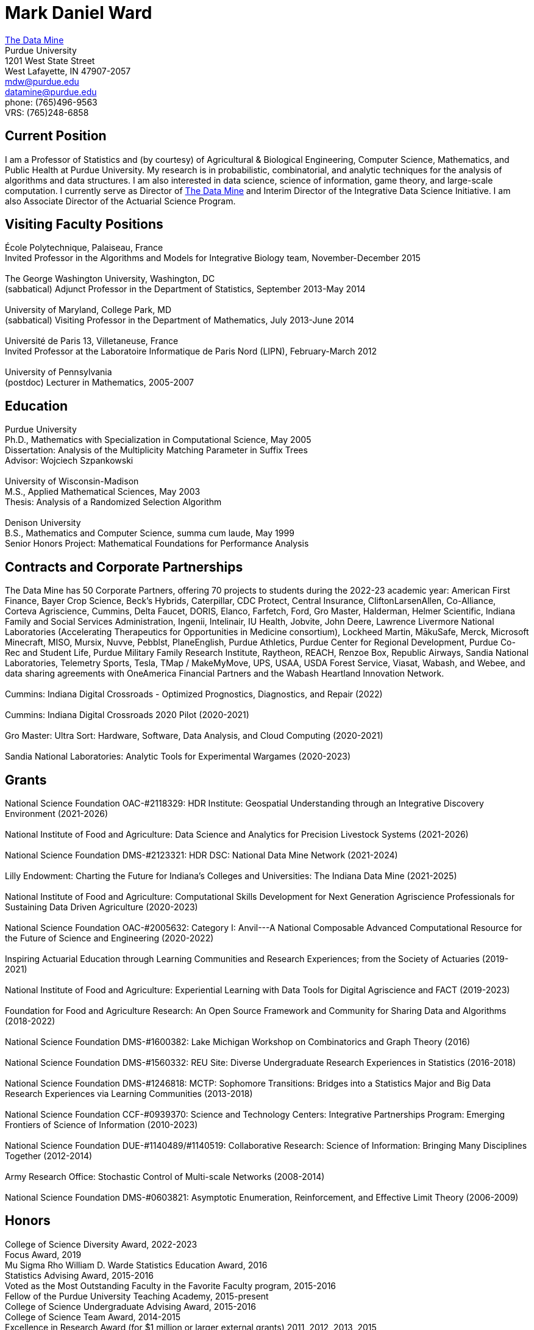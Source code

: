 = Mark Daniel Ward

https://datamine.purdue.edu[The Data Mine] +
Purdue University +
1201 West State Street +
West Lafayette, IN 47907-2057 +
mailto:mdw@purdue.edu[mdw@purdue.edu] +
mailto:datamine@purdue.edu[datamine@purdue.edu] +
phone: (765)496-9563 +
VRS: (765)248-6858

== Current Position

I am a Professor of Statistics and (by courtesy) of Agricultural & Biological Engineering, Computer Science, Mathematics, and Public Health at Purdue University. My research is in probabilistic, combinatorial, and analytic techniques for the analysis of algorithms and data structures.  I am also interested in data science, science of information, game theory, and large-scale computation. I currently serve as Director of https://datamine.purdue.edu[The Data Mine] and Interim Director of the Integrative Data Science Initiative.  I am also Associate Director of the Actuarial Science Program.

== Visiting Faculty Positions

École Polytechnique, Palaiseau, France +
Invited Professor in the Algorithms and Models for Integrative Biology team, November-December 2015 +
 +
The George Washington University, Washington, DC +
(sabbatical) Adjunct Professor in the Department of Statistics, September 2013-May 2014 +
 +
University of Maryland, College Park, MD +
(sabbatical) Visiting Professor in the Department of Mathematics, July 2013-June 2014 +
 +
Université de Paris 13, Villetaneuse, France +
Invited Professor at the Laboratoire Informatique de Paris Nord (LIPN), February-March 2012 +
 +
University of Pennsylvania +
(postdoc) Lecturer in Mathematics, 2005-2007


== Education

Purdue University +
Ph.D., Mathematics with Specialization in Computational Science, May 2005 +
Dissertation: Analysis of the Multiplicity Matching Parameter in Suffix Trees +
Advisor: Wojciech Szpankowski +
 +
University of Wisconsin-Madison +
M.S., Applied Mathematical Sciences, May 2003 +
Thesis: Analysis of a Randomized Selection Algorithm +
 +
Denison University +
B.S., Mathematics and Computer Science, summa cum laude, May 1999 +
Senior Honors Project: Mathematical Foundations for Performance Analysis +


== Contracts and Corporate Partnerships

The Data Mine has 50 Corporate Partners, offering 70
projects to students during the 2022-23 academic year: 
American First Finance, Bayer Crop Science, Beck’s Hybrids,
Caterpillar, CDC Protect, Central Insurance, CliftonLarsenAllen,
Co-Alliance, Corteva Agriscience, Cummins, Delta
Faucet, DORIS, Elanco, Farfetch, Ford, Gro Master, Halderman, Helmer Scientific, Indiana Family and Social Services Administration, Ingenii, Intelinair, IU Health, Jobvite,
John Deere, Lawrence Livermore National Laboratories (Accelerating
Therapeutics for Opportunities in Medicine consortium), Lockheed
Martin, MākuSafe, Merck, Microsoft Minecraft, MISO, Mursix, Nuvve,
Pebblst, PlaneEnglish, Purdue Athletics, Purdue Center for Regional
Development, Purdue Co-Rec and Student Life, Purdue Military Family
Research Institute, Raytheon, REACH, Renzoe Box, Republic Airways,
Sandia National Laboratories, Telemetry Sports, Tesla, TMap / MakeMyMove,
UPS, USAA, USDA Forest Service, Viasat, Wabash, and Webee, and data sharing agreements with OneAmerica Financial Partners and the Wabash Heartland Innovation Network. +
 +
Cummins: Indiana Digital Crossroads - Optimized Prognostics, Diagnostics, and Repair (2022) +
 +
Cummins: Indiana Digital Crossroads 2020 Pilot (2020-2021) +
 +
Gro Master: Ultra Sort: Hardware, Software, Data Analysis, and Cloud Computing (2020-2021) +
 +
Sandia National Laboratories: Analytic Tools for Experimental Wargames (2020-2023)

== Grants

National Science Foundation OAC-#2118329: HDR Institute: Geospatial Understanding through an Integrative Discovery Environment (2021-2026) +
 +
National Institute of Food and Agriculture: Data Science and Analytics for Precision Livestock Systems (2021-2026) +
 +
National Science Foundation DMS-#2123321: HDR DSC: National Data Mine Network (2021-2024) +
 +
Lilly Endowment: Charting the Future for Indiana's Colleges and Universities: The Indiana Data Mine (2021-2025) +
 +
National Institute of Food and Agriculture: Computational Skills Development for Next Generation Agriscience Professionals for Sustaining Data Driven Agriculture (2020-2023) +
 +
National Science Foundation OAC-#2005632: Category I: Anvil---A National Composable Advanced Computational Resource for the Future of Science and Engineering (2020-2022) +
 +
Inspiring Actuarial Education through Learning Communities and Research Experiences; from the Society of Actuaries (2019-2021) +
 +
National Institute of Food and Agriculture: Experiential Learning with Data Tools for Digital Agriscience and FACT (2019-2023) +
 +
Foundation for Food and Agriculture Research: An Open Source Framework and Community for Sharing Data and Algorithms (2018-2022) +
 +
National Science Foundation DMS-#1600382: Lake Michigan Workshop on Combinatorics and Graph Theory (2016) +
 +
National Science Foundation DMS-#1560332: REU Site: Diverse Undergraduate Research Experiences in Statistics (2016-2018) +
 +
National Science Foundation DMS-#1246818: MCTP: Sophomore Transitions: Bridges into a Statistics Major and Big Data Research Experiences via Learning Communities (2013-2018) +
 +
National Science Foundation CCF-#0939370: Science and Technology Centers: Integrative Partnerships Program: Emerging Frontiers of Science of Information (2010-2023) +
 +
National Science Foundation DUE-#1140489/#1140519: Collaborative Research: Science of Information: Bringing Many Disciplines Together (2012-2014) +
 +
Army Research Office: Stochastic Control of Multi-scale Networks (2008-2014) +
 +
National Science Foundation DMS-#0603821: Asymptotic Enumeration, Reinforcement, and Effective Limit Theory (2006-2009)

== Honors

College of Science Diversity Award, 2022-2023 +
Focus Award, 2019 +
Mu Sigma Rho William D. Warde Statistics Education Award, 2016 +
Statistics Advising Award, 2015-2016 +
Voted as the Most Outstanding Faculty in the Favorite Faculty program, 2015-2016 +
Fellow of the Purdue University Teaching Academy, 2015-present +
College of Science Undergraduate Advising Award, 2015-2016 +
College of Science Team Award, 2014-2015 +
Excellence in Research Award (for $1 million or larger external grants) 2011, 2012, 2013, 2015 +
College of Science Graduate Student Mentoring Award, 2012-2013 +
College of Science Team Award, 2011-2012 +
Junior Oberwolfach Fellow at the Mathematisches Forschungsinstitut Oberwolfach (MFO) in Germany, April 2011 +
College of Science Interdisciplinary Award, 2010-2011 +
Purdue University Teaching for Tomorrow Award, 2010-2011 +
Purdue University's Mortar Board Chapter Citation Award, 2009-2010 +
College of Science Faculty Award for Outstanding Contributions to Undergraduate Teaching by an Assistant Professor, 2009-2010 +
College of Science Undergraduate Advising Award, 2009-2010 +
Department of Statistics Outstanding Assistant Professor Teaching Award, 2008-2009 +
Top Ten Outstanding Teacher in College of Science, 2007-2008 +
Good Teaching Award (Penn) in Math 104, Spring 2007 +
Good Teaching Award (Penn) in Math 104 and Math 580, Fall 2006 +
Good Teaching Award (Penn) in Math 104, Spring 2006 +
Good Teaching Award (Penn) in Math 104 and Math 432, Fall 2005 +
Actuarial Science Program Scholarship (Purdue), Fall 2004 +
Excellence in Teaching Award (Purdue), Spring 2004 +
GAANN Fellowship in Computational Science and Engineering (Purdue), 2002-2005 +
Frederick N. Andrews Fellowship in Mathematics (Purdue), 2001-2002 +
GAANN Fellowship in Mathematics and Computation in Engineering (Wisconsin), 1999-2001 +
Phi Beta Kappa, elected in 1999 +
Sigma Xi +
Faculty Scholarship for Achievement (full tuition at Denison), 1995-1999 +
Anderson Science Scholarship (full tuition at Denison, 1 of 2 selected), 1995-1999

== Publications

[%reversed]
. Characterizing the Identity Formation and Sense of Belonging of the Students Enrolled in a Data Science Learning Community, by Aparajita Jaiswal, Alejandra Magana, and Mark Daniel Ward, Education Sciences, Volume 12, Issue 10, 16 pages (2022).
. "Mine" the Gap: Connecting Curriculum, Courses, and Community, by J. W. Manz, M. D. Ward, and E. Gundlach. In J. E. Eidum and L. Lomicka, editors, Faculty Factor: Developing Faculty Engagement with Living Learning Communities, chapter 8. Center for Engaged Learning at Elon University, 2022. Also contains vignette "The Impact of Experiential Learning" by Tim Knight.
. Student Experiences within a Data Science Learning Community: A Communities of Practice Perspective, by Aparajita Jaiswal, Alejandra Magana, Joseph A. Lyon, Ellen Gundlach, and Mark D. Ward, Learning Communities Research and Practice, Volume 9, Issue 1 (2021).
. Work-in-Progress: Evaluating Student Experiences in a Residential Learning Community: A Situated Learning Perspective, by Aparajita Jaiswal, Joseph A. Lyon, Viranga Perera, Alejandra J. Magana, Ellen Gundlach, Mark D. Ward, accepted for publication in the American Society for Engineering Education (ASEE) Annual Conference (2021).
. Characterizing the psychosocial effects of participating on a year-long residential research-oriented learning community, by Alejandra J. Magana, Aparajita Jaiswal, Aasakiran Madamanchi, Loran C. Parker, Ellen Gundlach, Mark D. Ward, accepted for publication in Current Psychology (2021).
. The number of distinct adjacent pairs ingeometrically distributed words, by Margaret Archibald, Aubrey Blecher, Charlotte Brennan, Arnold Knopfmacher, Stephan Wagner, Mark Daniel Ward, 18 pages, accepted for publication in Discrete Mathematics and Theoretical Computer Science (2021).
. Research Experiences in the Statistics Living Learning Community, by Maggie Betz, Peter Boyd, Emily Damone, Christina DeSantiago, Kent Gauen, Katie Lothrop, Mikaela Meyer, Kristen Mori, Ashley Peterson, Mark Daniel Ward, 12 pages, provisionally accepted pending minor revisions, for forthcoming book on the Future of Undergraduate Research in Math, to be published by the MAA in 2021.
. The Data Mine: Enabling Data Science Across the Curriculum, by E. Gundlach and M. D. Ward, Journal of Statistics and Data Science Education, Volume 29 (2021), supplement, S74-S82.
. The Periodicity of Nim-Sequences in Two-Element Subtraction Games, by B. Benesh, J. Carter, D. Crabill, D. Coleman, J. Good, M. Smith, J. Travis, and M. D. Ward, INTEGERS: Electronic Journal of Combinatorial Number Theory, Volume 20 (2020), 6 pages (link:{attachmentsdir}/paper044.pdf[pdf]).
. The Next Wave: We Will All Be Data Scientists, by M. Betz, E. Gundlach, E. Hillery, J. Rickus, and M. D. Ward, Statistical Analysis and Data Mining, volume 13 (2020), 544-547 (link:{attachmentsdir}/paper043.pdf[pdf]).
. Asymptotic Analysis of the kth Subword Complexity, by L. Ahmadi and M. D. Ward, Entropy, Volume 22, Issue 2 (2020), 34 pages (link:{attachmentsdir}/paper042.pdf[pdf]).
. Fostering Undergraduate Data Science, by F. Gokalp Yavuz and M. D. Ward, The American Statistician, volume 74 (2020), 8-16 (link:{attachmentsdir}/paper041.pdf[pdf]).
. Purdue University: Statistics Living Learning Community, by L. C. Parker and M. D. Ward, Aligning Institutional Support for Student Success: Case Studies of Sophomore-Year Initiatives, National Resource Center for The First-Year Experience & Students in Transition, University of South Carolina, edited by Tracy Skipper, September 2019 (link:{attachmentsdir}/paper040.pdf[pdf]).
. Undergraduate Data Science and Diversity at Purdue University, by E. Hillery, M. D. Ward, J. Rickus, A. Younts, P. Smith, and E. Adams, PEARC '19: Proceedings of the Practice and Experience in Advanced Research Computing on Rise of the Machines, July 2019, Article No. 88 (link:{attachmentsdir}/paper039.pdf[pdf]).
. The Characterization of Tenable Pólya Urns, by A. Davidson and M. D. Ward, Statistics and Probability Letters, volume 135 (2018), 38-43 (link:{attachmentsdir}/paper038.pdf[pdf]).
. Asymptotic Analysis of Sums of Powers of Multinomial Coefficients: A Saddle Point Approach, by G. Louchard and M. D. Ward, INTEGERS: Electronic Journal of Combinatorial Number Theory, volume 17 (2017), paper A47 (27 pages) (link:{attachmentsdir}/paper037.pdf[pdf]).
. Building Bridges: The Role of an Undergraduate Mentor, by M. D. Ward, invited submission for The American Statistician, volume 71 (2017), 30-33 (link:{attachmentsdir}/paper036.pdf[pdf]).
. On the Variety of Shapes in Digital Trees, by J. Gaither, H. Mahmoud, and M. D. Ward, Journal of Theoretical Probability, volume 30 (2017), 1225-1254 (link:{attachmentsdir}/paper035.pdf[pdf]).
. Variance of the Internal Profile in Suffix Trees, by J. Gaither and M. D. Ward, Proceedings of the 27th International Conference on Probabilistic, Combinatorial and Asymptotic Methods for the Analysis of Algorithms, 12 pages (2016) (link:{attachmentsdir}/paper034.pdf[pdf]).
. On the Asymptotic Probability of Forbidden Motifs on the Fringe of Recursive Trees, by M. Gopaladesikan, S. Wagner, and M. D. Ward, Experimental Mathematics, volume 25 (2016), 237-245 (link:{attachmentsdir}/paper033.pdf[pdf]).
. Data Science in the Statistics Curricula: Preparing Students to "Think with Data," by J. Hardin, R. Hoerl, N. J. Horton, D. Nolan, B. Baumer, O. Hall-Holt, P. Murrell, R. Peng, P. Roback, D. Temple Lang, and M. D. Ward, The American Statistician, volume 69 (2015), 343-353 (link:{attachmentsdir}/paper032.pdf[pdf]).
. Learning Communities and the Undergraduate Statistics Curriculum (A Response to "Mere Renovation Is Too Little Too Late" by George Cobb), by M. D. Ward, The American Statistician, volume 69 (2015), online supplement (link:{attachmentsdir}/paper031.pdf[pdf]).
. The Truncated Geometric Election Algorithm : Duration of the Election, by G. Louchard and M. D. Ward, Statistics and Probability Letters, volume 101 (2015), 40-48 (link:{attachmentsdir}/paper030.pdf[pdf]).
. Asymptotic Properties of Protected Nodes in Random Recursive Trees, by H. Mahmoud and M. D. Ward, Journal of Applied Probability, volume 52 (2015), 290-297 (link:{attachmentsdir}/paper029.pdf[pdf]).
. Resolution of T. Ward's Question and the Israel-Finch Conjecture. Precise Analysis of an Integer Sequence Arising in Dynamics, by J. Gaither, G. Louchard, S. Wagner, and M. D. Ward, Combinatorics, Probability, & Computing, volume 24 (2015), 195-215 (link:{attachmentsdir}/paper028.pdf[pdf]).
. On Kotzig's Nim, by X. L. Tan and M. D. Ward, INTEGERS: The Electronic Journal of Combinatorial Number Theory, volume 14 (2014), paper G6 (27 pages) (link:{attachmentsdir}/paper027.pdf[pdf]).
. On a Leader Election Algorithm: Truncated Geometric Case Study, by R. Kalpathy and M. D. Ward, Statistics and Probability Letters, volume 87 (2014), 40-47 (link:{attachmentsdir}/paper026.pdf[pdf]).
. Asymptotic Joint Normality of Counts of Uncorrelated Motifs in Recursive Trees by M. Gopaladesikan, H. M. Mahmoud, and M. D. Ward, Methodology and Computing in Applied Probability, volume 16 (2014), 863-884 (link:{attachmentsdir}/paper025.pdf[pdf]).
. Building Random Trees from Blocks, by M. Gopaladesikan, H. M. Mahmoud, and M. D. Ward, Probability in the Engineering and Informational Sciences, volume 28 (2014), 67-81 (link:{attachmentsdir}/paper024.pdf[pdf]).
. The Variance of the Number of 2-Protected Nodes in a Trie, by J. Gaither and M. D. Ward, The Tenth Workshop on Analytic Algorithmics and Combinatorics (2013), 43-51 (link:{attachmentsdir}/paper023.pdf[pdf]).
. Analytic Methods for Select Sets, by J. Gaither and M. D. Ward, Probability in the Engineering and Informational Sciences, volume 26 (2012), 561-568 (link:{attachmentsdir}/paper022.pdf[pdf]).
. Asymptotic Distribution of Two-Protected Nodes in Random Binary Search Trees, by H. M. Mahmoud and M. D. Ward, Applied Mathematics Letters, volume 25 (2012), 2218-2222 (link:{attachmentsdir}/paper021.pdf[pdf]).
. Partitions with Distinct Multiplicities of Parts: On An "Unsolved Problem" Posed By Herbert Wilf, by J. A. Fill, S. Janson, and M. D. Ward, Electronic Journal of Combinatorics, volume 19(2), article P18, 2012 (link:{attachmentsdir}/paper020.pdf[pdf]).
. On the Number of 2-Protected Nodes in Tries and Suffix Trees, by J. Gaither, Y. Homma, M. Sellke, and M. D. Ward, Discrete Mathematics and Theoretical Computer Science, volume AQ (2012), 381-398 (link:{attachmentsdir}/paper019.pdf[pdf]).
. Asymptotic Analysis of the Nörlund and Stirling Polynomials, by M. D. Ward, Applicable Analysis and Discrete Mathematics, volume 6 (2012), 95-105 (link:{attachmentsdir}/paper018.pdf[pdf]).
. Number of survivors in the presence of a demon, by G. Louchard, H. Prodinger, and M. D. Ward, Periodica Mathematica Hungarica, volume 64 (2012), 101-117 (link:{attachmentsdir}/paper017.pdf[pdf]).
. Towards the variance of the profile of suffix trees, by P. Nicodeme and M. D. Ward, Report of the Mini-Workshop on Random Trees, Information and Algorithms, from Mathematisches Forschungsinstitut Oberwolfach, Report 23/2011, pages 1269-1272 (link:{attachmentsdir}/paper016.pdf[pdf]).
. Asymptotic properties of a leader election algorithm, by R. Kalpathy, H. M. Mahmoud, and M. D. Ward, Journal of Applied Probability, volume 48 (2011), 569-575 (link:{attachmentsdir}/paper015.pdf[pdf]).
. Asymptotic rational approximation to Pi: Solution of an "Unsolved Problem" posed by Herbert Wilf, by M. D. Ward, Discrete Mathematics and Theoretical Computer Science, volume AM (2010), 591-602 (link:{attachmentsdir}/paper014.pdf[pdf]).
. Inverse auctions: Injecting unique minima into random sets, by F. T. Bruss, G. Louchard, and M. D. Ward, ACM Transactions on Algorithms, volume 6, Article 21, December 2009, 19 pages (link:{attachmentsdir}/paper013.pdf[pdf]). (See the link:{attachmentsdir}/paper013full.pdf[previous version] for full details before we did significant editing/trimming for publication.)
. On the shape of the fringe of various types of random trees, by M. Drmota, B. Gittenberger, A. Panholzer, H. Prodinger, and M. D. Ward, Mathematical Methods in the Applied Sciences, volume 32 (2009), 1207-1245 (link:{attachmentsdir}/paper012.pdf[pdf]).
. Exploring data compression via binary trees, by M. D. Ward, Resources for Teaching Discrete Mathematics, MAA Notes volume 74 (Mathematical Association of America, 2009), 143-150 (link:{attachmentsdir}/paper011.pdf[pdf]).
. Average-case analysis of cousins in m-ary tries, by H. M. Mahmoud and M. D. Ward, Journal of Applied Probability, volume 45 (2008), 888-900 (link:{attachmentsdir}/paper010.pdf[pdf]).
. On correlation polynomials and subword complexity, by I. Gheorghiciuc and M. D. Ward, Discrete Mathematics and Theoretical Computer Science, volume AH (2007), 1-18 (link:{attachmentsdir}/paper009.pdf[pdf]).
. Error resilient LZ'77 data compression: algorithms, analysis, and experiments, by S. Lonardi, W. Szpankowski, and M. D. Ward, IEEE Transactions on Information Theory, volume 53, May 2007, 1799-1813 (link:{attachmentsdir}/paper008.pdf[pdf]).
. The average profile of suffix trees, by M. D. Ward, The Fourth Workshop on Analytic Algorithmics and Combinatorics (2007), 183-193 (link:{attachmentsdir}/paper007.pdf[pdf]).
. Exploring the average values of Boolean functions via asymptotics and experimentation, by R. Pemantle and M. D. Ward, The Third Workshop on Analytic Algorithmics and Combinatorics (2006), 253-262 (link:{attachmentsdir}/paper006.pdf[pdf]).
. Analysis of the multiplicity matching parameter in suffix trees, by M. D. Ward and W. Szpankowski, Discrete Mathematics and Theoretical Computer Science, volume AD (2005), 307-322 (link:{attachmentsdir}/paper005.pdf[pdf]).
. Analysis of the average depth in a suffix tree under a Markov model, by J. Fayolle and M. D. Ward, Discrete Mathematics and Theoretical Computer Science, volume AD (2005), 95-104 (link:{attachmentsdir}/paper004.pdf[pdf]).
. The number of distinct values of some multiplicity in sequences of geometrically distributed random variables, by G. Louchard, H. Prodinger, and M. D. Ward, Discrete Mathematics and Theoretical Computer Science, volume AD (2005), 231-256 (link:{attachmentsdir}/paper003.pdf[pdf]).
. Error resilient LZ'77 scheme and its analysis, by S. Lonardi, W. Szpankowski, and M. D. Ward, Proceedings of the 2004 IEEE International Symposium on Information Theory (2004), 56 (link:{attachmentsdir}/paper002.pdf[pdf]).
. Analysis of a randomized selection algorithm motivated by the LZ'77 scheme, by M. D. Ward and W. Szpankowski, The First Workshop on Analytic Algorithmics and Combinatorics (2004), 153-160 (link:{attachmentsdir}/paper001.pdf[pdf]).

== Professional Membership

American Mathematical Society (AMS) +
 +
American Statistical Association (ASA), ASA Fellow (also member of the Central Indiana Chapter) +
 +
Association for Women in Mathematics +
 +
Bernoulli Society (Lifetime Membership) +
 +
Institute of Mathematical Statistics (IMS) (Lifetime Membership) +
 +
International Statistical Institute (ISI) (Elected Member; Lifetime Membership) +
 +
Mathematical Association of America (MAA) (Lifetime Membership) +
 +
National Association of Mathematicians (NAM) (Lifetime Membership) +
 +
National Association of the Deaf (NAD) +
 +
National Black Deaf Advocates (also member of the Indiana Chapter) +
 +
Society for Advancement of Chicanos and Native Americans in Science (SACNAS) (Lifetime Membership) +




